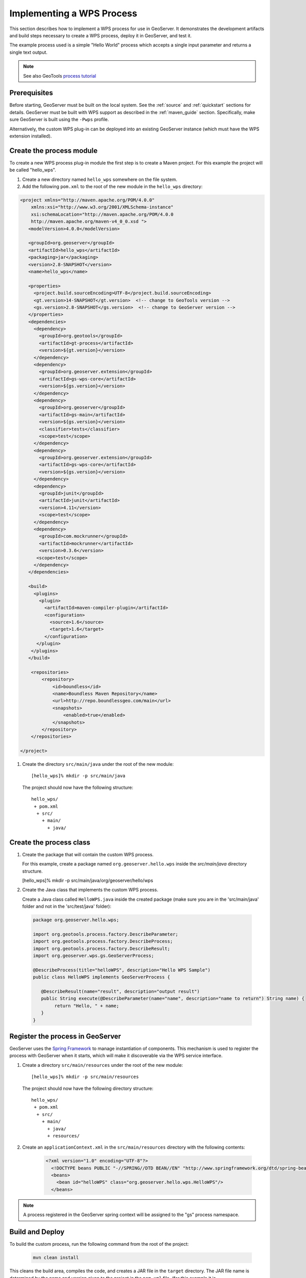 .. _wps_services_implementing:

Implementing a WPS Process
==========================

This section describes how to implement a WPS process for use in GeoServer. 
It demonstrates the development artifacts and build steps 
necessary to create a WPS process, deploy it in GeoServer,
and test it.

The example process used is a simple "Hello World" process 
which accepts a single input parameter and returns a single text output.

.. note:: See also GeoTools `process tutorial <http://docs.geotools.org/latest/userguide/tutorial/process.html>`_

Prerequisites
-------------

Before starting, GeoServer must be built on the local system. See
the :ref:`source` and :ref:`quickstart` sections for details.
GeoServer must be built with WPS support as described in the 
:ref:`maven_guide` section. 
Specifically, make sure GeoServer is built using the ``-Pwps`` profile.

Alternatively, the custom WPS plug-in can be deployed into an existing GeoServer
instance (which must have the WPS extension installed). 

Create the process module
-------------------------

To create a new WPS process plug-in module the first step is to create a Maven project.
For this example the project will be called "hello_wps".

#. Create a new directory named ``hello_wps`` somewhere on the file system.

#. Add the following ``pom.xml`` to the root of the new module in the ``hello_wps`` directory:

.. code-block:: xml

    <project xmlns="http://maven.apache.org/POM/4.0.0"
        xmlns:xsi="http://www.w3.org/2001/XMLSchema-instance"
        xsi:schemaLocation="http://maven.apache.org/POM/4.0.0
	http://maven.apache.org/maven-v4_0_0.xsd ">
       <modelVersion>4.0.0</modelVersion>

       <groupId>org.geoserver</groupId>  
       <artifactId>hello_wps</artifactId>
       <packaging>jar</packaging>
       <version>2.8-SNAPSHOT</version>
       <name>hello_wps</name>
       
       <properties>
         <project.build.sourceEncoding>UTF-8</project.build.sourceEncoding>
         <gt.version>14-SNAPSHOT</gt.version>  <!-- change to GeoTools version -->
         <gs.version>2.8-SNAPSHOT</gs.version>  <!-- change to GeoServer version -->
       </properties>
       <dependencies>
         <dependency>
           <groupId>org.geotools</groupId>
           <artifactId>gt-process</artifactId>
           <version>${gt.version}</version>
         </dependency>
         <dependency>
           <groupId>org.geoserver.extension</groupId>
           <artifactId>gs-wps-core</artifactId>
           <version>${gs.version}</version>
         </dependency>
         <dependency>
           <groupId>org.geoserver</groupId>
           <artifactId>gs-main</artifactId>
           <version>${gs.version}</version>
           <classifier>tests</classifier>
           <scope>test</scope>
         </dependency>
         <dependency>
           <groupId>org.geoserver.extension</groupId>
           <artifactId>gs-wps-core</artifactId>
           <version>${gs.version}</version>
         </dependency>
         <dependency>
           <groupId>junit</groupId>
           <artifactId>junit</artifactId>
           <version>4.11</version>
           <scope>test</scope>
         </dependency>
         <dependency>
           <groupId>com.mockrunner</groupId>
           <artifactId>mockrunner</artifactId>
           <version>0.3.6</version>
          <scope>test</scope>
         </dependency>
       </dependencies>

       <build>
         <plugins>
           <plugin>
             <artifactId>maven-compiler-plugin</artifactId>
             <configuration>
               <source>1.6</source>
               <target>1.6</target>
             </configuration>
          </plugin>
        </plugins>
       </build>

        <repositories>
            <repository>
                <id>boundless</id>
                <name>Boundless Maven Repository</name>
                <url>http://repo.boundlessgeo.com/main</url>
                <snapshots>
                    <enabled>true</enabled>
                </snapshots>
            </repository>
        </repositories>

    </project>  

#. Create the directory ``src/main/java`` under the root of the new module::

   [hello_wps]% mkdir -p src/main/java

   The project should now have the following structure::

     hello_wps/
      + pom.xml
       + src/	
         + main/
           + java/ 


Create the process class
------------------------

#. Create the package that will contain the custom WPS process.

   For this example, create a package named ``org.geoserver.hello.wps`` inside the 
   *src/main/java* directory structure.

   [hello_wps]% mkdir -p src/main/java/org/geoserver/hello/wps

#. Create the Java class that implements the custom WPS process.

   Create a Java class called ``HelloWPS.java`` inside the created package (make sure you are in the 'src/main/java' folder and not in the 'src/test/java' folder):

  .. code-block:: java
 
     package org.geoserver.hello.wps;
 
     import org.geotools.process.factory.DescribeParameter;
     import org.geotools.process.factory.DescribeProcess;
     import org.geotools.process.factory.DescribeResult;
     import org.geoserver.wps.gs.GeoServerProcess;
     	
     @DescribeProcess(title="helloWPS", description="Hello WPS Sample")
     public class HelloWPS implements GeoServerProcess {
  
        @DescribeResult(name="result", description="output result")
        public String execute(@DescribeParameter(name="name", description="name to return") String name) {
             return "Hello, " + name;
        }
     }


Register the process in GeoServer
---------------------------------

GeoServer uses the `Spring Framework <http://www.springsource.org/spring-framework/>`_ to manage 
instantiation of components. This mechanism is used to register the process with GeoServer when it 
starts, which will make it discoverable via the WPS service interface. 

#. Create a directory ``src/main/resources`` under the root of the new module::

   [hello_wps]% mkdir -p src/main/resources

   The project should now have the following directory structure::

     hello_wps/
      + pom.xml
       + src/	
	 + main/
	   + java/ 
	   + resources/



#. Create an ``applicationContext.xml`` in the ``src/main/resources`` directory with the following contents:

    .. code-block:: xml

      <?xml version="1.0" encoding="UTF-8"?>
        <!DOCTYPE beans PUBLIC "-//SPRING//DTD BEAN//EN" "http://www.springframework.org/dtd/spring-beans.dtd">
        <beans>
          <bean id="helloWPS" class="org.geoserver.hello.wps.HelloWPS"/>
        </beans>

.. note:: A process registered in the GeoServer spring context will be assigned to the "gs" 
          process namespace.

Build and Deploy
----------------

To build the custom process, run the following command from the root of the project:

  .. code-block:: console
 
     mvn clean install

This cleans the build area, compiles the code, and creates a JAR file in the ``target`` directory.
The JAR file name is determined by the name and version given to the project in the ``pom.xml`` file.
(for this example it is ``hello_wps-2.6-SNAPSHOT.jar``).


To deploy the process module, copy this JAR file into the ``/WEB-INF/lib`` directory of GeoServer and then restart the instance.

.. note:: 
   
   For alternative deployment options (i.e. running from source), see the *Trying it out* 
   section inside :ref:`ows_services_implementing`


Test
----

You can verify that the new process was deployed successfully by using
the **WPS Request Builder**. The WPS Request Builder is a utility that allows invoking WPS processes
through the GeoServer UI. Access this utility by navigating to the *WPS Request Builder* in the *Demos*
section of the GeoServer Web Admin Interface.

In the WPS Request Builder select the process called ``gs:helloWPS`` from the **Choose process** dropdown.
The request builder displays an interface which allows calling the process, based on the
parameters and outputs described in the capabilities of the process
(which are defined by the process class annotations). 

The following image shows the WPS Request Builder running the ``gs:helloWPS`` process.
Enter the desired parameter and click on **Execute process** to run it. A window with the expected result should appear.

  .. figure:: img/helloWPS.png

     *WPS Request Builder, showing gs:HelloWPS process parameters*

Accepting or returning raw data
-------------------------------

The basic GeoServer WPS architecture is meant to offload and centralize input decoding and output encoding, leaving
the processes to work against Java objects, and automatically creating new input and output types for all processes
as soon as a new matching PPIO is registered.

It is however also possible to leave the process to accept both raw inputs and outputs, and do the parsing encoding itself.
This suits well binding to external network or command line tools that are already doing parsing and encoding as their
normal activities.

Raw inputs and outputs are represented by the RawData interface:

  .. code-block:: java
    
    public interface RawData {
    
        /**
         * Returns the mime type of the stream's contents
         * 
         * @return
         */
        public String getMimeType();
    
        /**
         * Gives access to the raw data contents. 
         * 
         * @return
         * @throws FileNotFoundException
         */
        public InputStream getInputStream() throws IOException;
    
        /**
         * Optional field for output raw data, used by 
         * WPS to generate a file extension
         * 
         * @return
         */
        public String getFileExtension();
    }


 As an input, the RawData will be provided to the process, that will discover the mimeType chosen by the user,
 and will get access to the raw input stream of the data.
 As an output, the process will return a RawData and the WPS will see what mimeType the result will be in, get access
 to the raw contents, and grab a file extension to build file names for the user file downloads. 
 
 The process using RawData will also have to provide some extra metadata in the annotations, in order to declare
 which mime types are supported and to allow the process to know which output mime types were chosen in the Execute request.
 The extra annotations ``mimeTypes`` and ``chosenMimeType`` are placed in the ``meta`` section of the result and parameter annotations: 
 
    .. code-block:: java
    
        @DescribeResult(name = "result", description = "Output raster", 
                        meta = {"mimeTypes=application/json,text/xml", 
                                "chosenMimeType=outputMimeType" })
        public RawData execute(
                @DescribeParameter(name = "data",  
                                   meta = { "mimeTypes=text/plain" }) 
                                   final RawData input,
                @DescribeParameter(name = "outputMimeType", min = 0) 
                                   final String outputMimeType) {
                
 The above instructs GeoServer WPS about raw data handling:
 
 * The ``result`` output can be returned in ``application/json`` or ``text/xml``, with ``application/json`` as the default one
 * The mime type chosen by the user for the output will be provided to the process as the ``outputMimeType`` parameter (and this parameter will be 
   hidden from the DescribeProcess output)
 * The ``input`` parameter will be advertised as supporting the ``text/plain`` mime type

 In terms of building a ``RawData``, the process is free to create its own class if needed, 
 or it can use one of the existing ``FileRawData``, ``StringRawData``, ``StreamRawData`` implementations.
